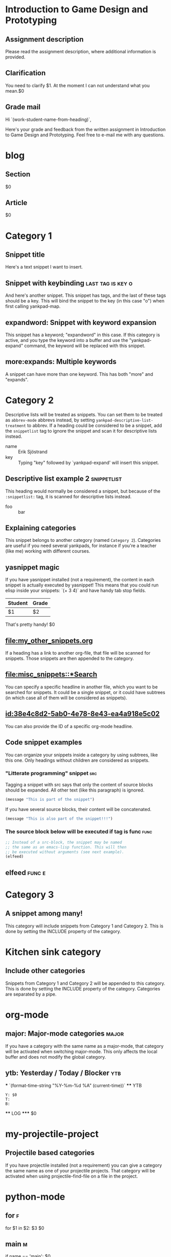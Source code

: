 * Introduction to Game Design and Prototyping

** Assignment description

   Please read the assignment description, where additional information is
   provided.

** Clarification

   You need to clarify $1. At the moment I can not understand what you mean.$0

** Grade mail

   Hi `(work-student-name-from-heading)`,

   Here's your grade and feedback from the written assignment in Introduction to
   Game Design and Prototyping. Feel free to e-mail me with any questions.

* blog
** Section
   #+BEGIN_section
   $0
   #+END_section
** Article
   #+BEGIN_article
   $0
   #+END_article



* Category 1

** Snippet title

    Here's a text snippet I want to insert.

** Snippet with keybinding                               :last:tag:is:key:o:

    And here's another snippet. This snippet has tags, and the last of these
    tags should be a key. This will bind the snippet to the key (in this case
    "o") when first calling yankpad-map.

** expandword: Snippet with keyword expansion

    This snippet has a keyword; "expandword" in this case. If this category is
    active, and you type the keyword into a buffer and use the "yankpad-expand"
    command, the keyword will be replaced with this snippet.

** more:expands: Multiple keywords

    A snippet can have more than one keyword. This has both "more" and
    "expands".

* Category 2

  Descriptive lists will be treated as snippets. You can set them to be treated
  as =abbrev-mode= abbrevs instead, by setting
  =yankpad-descriptive-list-treatment= to abbrev. If a heading could be
  considered to be a snippet, add the =snippetlist= tag to ignore the snippet
  and scan it for descriptive lists instead.

  - name :: Erik Sjöstrand
  - key :: Typing "key" followed by `yankpad-expand' will insert this snippet.

** Descriptive list example 2                  :snippetlist:

   This heading would normally be considered a snippet, but because of the
   =:snippetlist:= tag, it is scanned for descriptive lists instead.

   - foo :: bar

** Explaining categories

    This snippet belongs to another category (named =Category 2=). Categories
    are useful if you need several yankpads, for instance if you're a teacher
    (like me) working with different courses.

** yasnippet magic

    If you have yasnippet installed (not a requirement), the content in each
    snippet is actually executed by yasnippet! This means that you could run
    elisp inside your snippets: `(+ 3 4)` and have handy tab stop fields.

    | Student | Grade |
    |---------+-------|
    | $1      | $2    |

    That's pretty handy!
    $0

** [[file:my_other_snippets.org]]

   If a heading has a link to another org-file, that file will be scanned for
   snippets. Those snippets are then appended to the category.

** [[file:misc_snippets::*Search]]

   You can specify a specific headline in another file, which you want to be
   searched for snippets. It could be a single snippet, or it could have
   subtrees (in which case all of them will be considered as snippets).

** [[id:38e4c8d2-5ab0-4e78-8e43-ea4a918e5c02]]

   You can also provide the ID of a specific org-mode headline.

** Code snippet examples

    You can organize your snippets inside a category by using subtrees, like
    this one. Only headings without children are considered as snippets.

*** "Litterate programming" snippet                    :src:

     Tagging a snippet with src says that only the content of source blocks
     should be expanded. All other text (like this paragraph) is ignored.

     #+BEGIN_SRC emacs-lisp
     (message "This is part of the snippet")
     #+END_SRC

     If you have several source blocks, their content will be concatenated.

     #+BEGIN_SRC emacs-lisp
     (message "This is also part of the snippet!!!")
     #+END_SRC

*** The source block below will be executed if tag is func :func:
     #+BEGIN_SRC emacs-lisp
     ;; Instead of a src-block, the snippet may be named
     ;; the same as an emacs-lisp function. This will then
     ;; be executed without arguments (see next example).
     (elfeed)
     #+END_SRC

** elfeed                                            :func:e:

* Category 3
  :PROPERTIES:
  :INCLUDE:  Category 1|Category 2
  :END:
** A snippet among many!
   This category will include snippets from Category 1 and Category 2.
   This is done by setting the INCLUDE property of the category.

* Kitchen sink category
:PROPERTIES:
:INCLUDE:  Category 1|Category 2
:END:

** Include other categories

Snippets from Category 1 and Category 2 will be appended to this category.
This is done by setting the INCLUDE property of the category. Categories
are separated by a pipe.

* org-mode

** major: Major-mode categories                                       :major:

    If you have a category with the same name as a major-mode, that category will be
    activated when switching major-mode. This only affects the local buffer and does
    not modify the global category.

** ytb: Yesterday / Today / Blocker                                     :ytb:

 *** `(format-time-string "%Y-%m-%d %A" (current-time))`  
 **** YTB
     #+BEGIN_EXAMPLE
     Y: $0
     T:
     B:
     #+END_EXAMPLE
 **** LOG
 ***** $0

* my-projectile-project

** Projectile based categories

    If you have projectile installed (not a requirement) you can give a category
    the same name as one of your projectile projects. That category will be
    activated when using projectile-find-file on a file in the project.

* python-mode
** for                                      :f:
   for $1 in $2:
       $3
       $0
** main                                     :m:
   if __name__ == '__main__':
       $0

* Global category                                                    :global:
** Always available

    Snippets in a category with the :global: tag are always available for
    expansion.

* Default                                           :global:
** Fallback for major-mode categories

   If you open a file, but have no category named after its major-mode, a
   category named "Default" will be used instead (if you have it defined in your
   Yankpad). It is probably a good idea to make this category global. You can
   change the name of the default category by setting the variable
   yankpad-default-category.






* emacs-lisp-mode
** newf: New elisp file
   ;;; `(buffer-name)` --- $1 -*- lexical-binding: t; -*-
   
   ;;; Commentary:
   ;;; Code:
   $0
   
   (provide '`(file-name-base (buffer-name))`)
   ;;; `(buffer-name)` ends here

** Simple string replacements                                   :snippetlist:
   - wtf :: ¯\_(ツ)_/¯

** Copy images      :func:
   #+BEGIN_SRC emacs-lisp
     (copy-directory "~/blog/org/images" "~/blog/published/images")
   #+END_SRC
   
** Insert number of blogposts    :results:
   #+BEGIN_SRC emacs-lisp
     (length (directory-files "/home/undx/Dropbox/Notes/"));) nil "\\.org"))
   #+END_SRC




